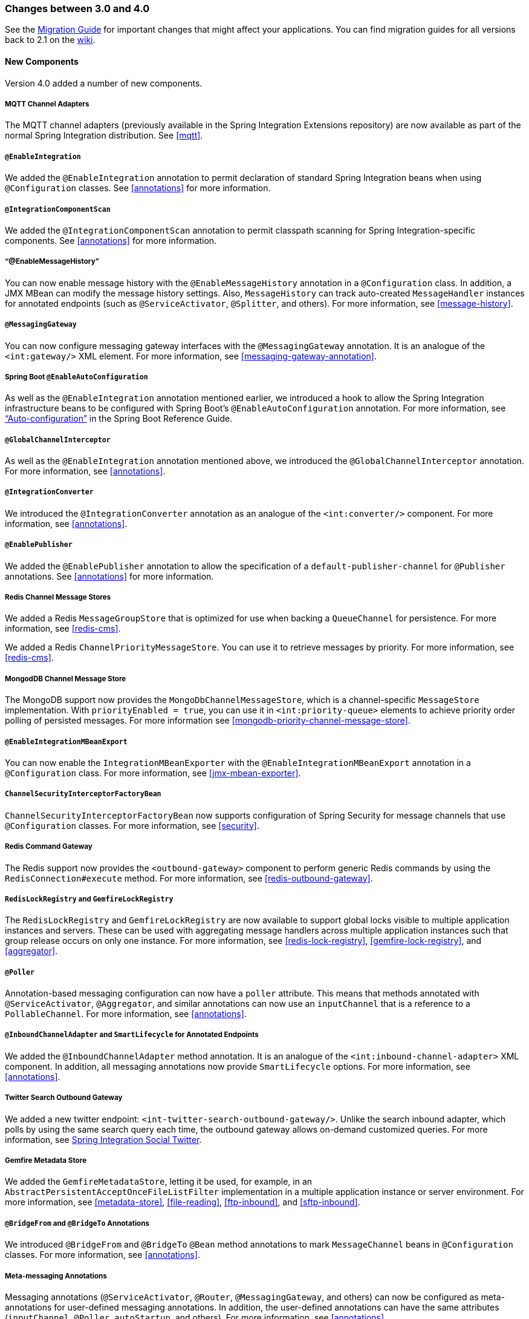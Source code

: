 [[migration-3.0-4.0]]
=== Changes between 3.0 and 4.0

See the https://github.com/spring-projects/spring-integration/wiki/Spring-Integration-3.0-to-4.0-Migration-Guide[Migration Guide] for important changes that might affect your applications.
You can find migration guides for all versions back to 2.1 on the https://github.com/spring-projects/spring-integration/wiki[wiki].

[[x4.0-new-components]]
==== New Components

Version 4.0 added a number of new components.

[[x4.0-mqtt]]
===== MQTT Channel Adapters

The MQTT channel adapters (previously available in the Spring Integration Extensions repository) are now available as part of the normal Spring Integration distribution.
See <<mqtt>>.

[[x4.0-enable-configuration]]
===== `@EnableIntegration`

We added the `@EnableIntegration` annotation to permit declaration of standard Spring Integration beans when using `@Configuration` classes.
See <<annotations>> for more information.

[[x4.0-component-scan]]
===== `@IntegrationComponentScan`

We added the `@IntegrationComponentScan` annotation to permit classpath scanning for Spring Integration-specific components.
See <<annotations>> for more information.

[[x4.0-message-history]]
===== "`@EnableMessageHistory`"

You can now enable message history with the `@EnableMessageHistory` annotation in a `@Configuration` class.
In addition, a JMX MBean can modify the message history settings.
Also, `MessageHistory` can track auto-created `MessageHandler` instances for annotated endpoints (such as `@ServiceActivator`, `@Splitter`, and others).
For more information, see <<message-history>>.

[[x4.0-messaging-gateway]]
===== `@MessagingGateway`

You can now configure messaging gateway interfaces with the `@MessagingGateway` annotation.
It is an analogue of the `<int:gateway/>` XML element.
For more information, see <<messaging-gateway-annotation>>.

[[x4.0-boot]]
===== Spring Boot `@EnableAutoConfiguration`

As well as the `@EnableIntegration` annotation mentioned earlier, we introduced a hook to allow the Spring Integration infrastructure beans to be configured with Spring Boot's `@EnableAutoConfiguration` annotation.
For more information, see http://docs.spring.io/spring-boot/docs/current/reference/html/using-boot-auto-configuration.html["`Auto-configuration`"] in the Spring Boot Reference Guide.

[[x4.0-global-channel-interceptor]]
===== `@GlobalChannelInterceptor`

As well as the `@EnableIntegration` annotation mentioned above, we introduced the `@GlobalChannelInterceptor` annotation.
For more information, see <<annotations>>.

[[x4.0-integration-converter]]
===== `@IntegrationConverter`

We introduced the `@IntegrationConverter` annotation as an analogue of the `<int:converter/>` component.
For more information, see <<annotations>>.

[[x4.0-enable-publisher]]
===== `@EnablePublisher`

We added the `@EnablePublisher` annotation to allow the specification of a `default-publisher-channel` for `@Publisher` annotations.
See <<annotations>> for more information.

[[x4.0-redis-cms]]
===== Redis Channel Message Stores

We added a Redis `MessageGroupStore` that is optimized for use when backing a `QueueChannel` for persistence.
For more information, see <<redis-cms>>.

We added a Redis `ChannelPriorityMessageStore`.
You can use it to retrieve messages by priority.
For more information, see <<redis-cms>>.

[[x4.0-priority-channel-mondodb]]
===== MongodDB Channel Message Store

The MongoDB support now provides the `MongoDbChannelMessageStore`, which is a channel-specific `MessageStore` implementation.
With `priorityEnabled = true`, you can use it in `<int:priority-queue>` elements to achieve priority order polling of persisted messages.
For more information see <<mongodb-priority-channel-message-store>>.

[[x4.0-MBeanExport-annotation]]
===== `@EnableIntegrationMBeanExport`

You can now enable the `IntegrationMBeanExporter` with the `@EnableIntegrationMBeanExport` annotation in a `@Configuration` class.
For more information, see <<jmx-mbean-exporter>>.

[[x4.0-channel-security-interceptor]]
===== `ChannelSecurityInterceptorFactoryBean`

`ChannelSecurityInterceptorFactoryBean` now supports configuration of Spring Security for message channels that use `@Configuration` classes.
For more information, see <<security>>.

[[x4.0-redis-outbound-gateway]]
===== Redis Command Gateway

The Redis support now provides the `<outbound-gateway>` component to perform generic Redis commands by using the `RedisConnection#execute` method.
For more information, see <<redis-outbound-gateway>>.

[[x4.0-redis-gemfire-lock-registry]]
===== `RedisLockRegistry` and `GemfireLockRegistry`

The `RedisLockRegistry` and `GemfireLockRegistry` are now available to support global locks visible to multiple application instances and servers.
These can be used with aggregating message handlers across multiple application instances such that group release occurs on only one instance.
For more information, see <<redis-lock-registry>>, <<gemfire-lock-registry>>, and <<aggregator>>.

[[x4.0-poller-annotation]]
===== `@Poller`

Annotation-based messaging configuration can now have a `poller` attribute.
This means that methods annotated with `@ServiceActivator`, `@Aggregator`, and similar annotations can now use an `inputChannel` that is a reference to a `PollableChannel`.
For more information, see <<annotations>>.

[[x4.0-inbound-channel-adapter-annotation]]
===== `@InboundChannelAdapter` and `SmartLifecycle` for Annotated Endpoints

We added the `@InboundChannelAdapter` method annotation.
It is an analogue of the `<int:inbound-channel-adapter>` XML component.
In addition, all messaging annotations now provide `SmartLifecycle` options.
For more information, see <<annotations>>.

[[x4.0-twitter-sog]]
===== Twitter Search Outbound Gateway

We added a new twitter endpoint: `<int-twitter-search-outbound-gateway/>`.
Unlike the search inbound adapter, which polls by using the same search query each time, the outbound gateway allows on-demand customized queries.
For more information, see https://github.com/spring-projects/spring-integration-extensions/tree/master/spring-integration-social-twitter[Spring Integration Social Twitter].

[[x4.0-gemfire-metadata]]
===== Gemfire Metadata Store

We added the `GemfireMetadataStore`, letting it be used, for example, in an `AbstractPersistentAcceptOnceFileListFilter` implementation in a multiple application instance or server environment.
For more information, see <<metadata-store>>, <<file-reading>>, <<ftp-inbound>>, and <<sftp-inbound>>.

[[x4.0-bridge-annotations]]
===== `@BridgeFrom` and `@BridgeTo` Annotations

We introduced `@BridgeFrom` and `@BridgeTo` `@Bean` method annotations to mark `MessageChannel` beans in `@Configuration` classes.
For more information, see <<annotations>>.

[[x4.0-meta-messaging-annotations]]
===== Meta-messaging Annotations

Messaging annotations (`@ServiceActivator`, `@Router`, `@MessagingGateway`, and others) can now be configured as meta-annotations for user-defined messaging annotations.
In addition, the user-defined annotations can have the same attributes (`inputChannel`, `@Poller`, `autoStartup`, and others).
For more information, see <<annotations>>.

[[x4.0-general]]
==== General Changes

This section describes general changes from version 3.0 to version 4.0.

===== Requires Spring Framework 4.0

We moved the core messaging abstractions (`Message`, `MessageChannel`, and others) to the Spring Framework `spring-messaging` module.
Developers who reference these classes directly in their code need to make changes, as described in the first section of the https://github.com/spring-projects/spring-integration/wiki/Spring-Integration-3.0-to-4.0-Migration-Guide[3.0 to 4.0 Migration Guide].

[[x4.0-xpath-header-enricher-header-type]]
===== Header Type for XPath Header Enricher

We introduced the `header-type` attribute for the `header` child element of the `<int-xml:xpath-header-enricher>`.
This attribute provides the target type for the header value (to which the result of the XPath expression evaluation is converted).
For more information see <<xml-xpath-header-enricher>>.

[[x4.0-object-to-json-transformer-result-type]]
===== Object To JSON Transformer: Node Result

We introduced the `result-type` attribute for the `<int:object-to-json-transformer>`.
This attribute provides the target type for the result of mapping an object to JSON.
It supports `STRING` (the default) and `NODE`.
For more information see <<transformer-xpath-spel-function>>.

[[x4.0-jms-header-mapping]]
===== JMS Header Mapping

The `DefaultJmsHeaderMapper` now maps an incoming `JMSPriority` header to the Spring Integration `priority` header.
Previously, `priority` was only considered for outbound messages.
For more information, see <<jms-header-mapping>>.

[[x4.0-jms-ob]]
===== JMS Outbound Channel Adapter

The JMS outbound channel adapter now supports the `session-transacted` attribute (default: `false`).
Previously, you had to inject a customized `JmsTemplate` to use transactions.
See <<jms-outbound-channel-adapter>>.

[[x4.0-jms-ib]]
===== JMS Inbound Channel Adapter

The JMS inbound channel adapter now supports the `session-transacted` attribute (default: `false`).
Previously, you had to inject a customized `JmsTemplate` to use transactions.
The adapter allowed 'transacted' in the `acknowledgeMode`, which was incorrect and didn't work.
This value is no longer allowed.
See <<jms-inbound-channel-adapter>>.

[[x4.0-datatype-channel]]
===== Datatype Channels

You can now specify a `MessageConverter` to be used when converting (if necessary) payloads to one of the accepted `datatype` instances in a Datatype channel.
For more information, see <<channel-datatype-channel>>.

[[x4.0-retry-config]]
===== Simpler Retry Advice Configuration

We added simplified namespace support to configure a `RequestHandlerRetryAdvice`.
For more information, see <<retry-config>>.

[[x4.0-release-strategy-group-timeout]]
===== Correlation Endpoint: Time-based Release Strategy

We added the mutually exclusive `group-timeout` and `group-timeout-expression` attributes to `<int:aggregator>` and `<int:resequencer>`.
These attributes allow forced completion of a partial `MessageGroup`, provided the `ReleaseStrategy` does not release a group and no further messages arrive within the time specified.
For more information, see <<aggregator-config>>.

[[x4.0-redis-metadata]]
===== Redis Metadata Store

The `RedisMetadataStore` now implements `ConcurrentMetadataStore`, letting it be used, for example, in an `AbstractPersistentAcceptOnceFileListFilter` implementation in a multiple application instance or server environment.
For more information, see <<redis-metadata-store>>, <<file-reading>>, <<ftp-inbound>>, and <<sftp-inbound>>.

[[x4.0-jdbc-cs]]
===== `JdbcChannelMessageStore` and `PriorityChannel`

T`JdbcChannelMessageStore` now implements `PriorityCapableChannelMessageStore`, letting it be used as a `message-store` reference for `priority-queue` instances.
For more information, see <<jdbc-message-store-channels>>.

[[x4.0-amqp]]
===== AMQP Endpoints Delivery Mode

Spring AMQP, by default, creates persistent messages on the broker.
You can override this behavior by setting the `amqp_deliveryMode` header or customizing the mappers.
We added a convenient `default-delivery-mode` attribute to the adapters to provide easier configuration of this important setting.
For more information, see <<amqp-outbound-channel-adapter>> and <<amqp-outbound-gateway>>.

[[x4.0-ftp]]
===== FTP Timeouts

The `DefaultFtpSessionFactory` now exposes the `connectTimeout`, `defaultTimeout`, and `dataTimeout` properties, avoiding the need to subclass the factory to set these common properties.
The `postProcess*` methods are still available for more advanced configuration.
See <<ftp-session-factory>> for more information.

[[x4.0-twitter-status-updating]]
===== Twitter: `StatusUpdatingMessageHandler`

The `StatusUpdatingMessageHandler` (`<int-twitter:outbound-channel-adapter>`) now supports the `tweet-data-expression` attribute to build a `org.springframework.social.twitter.api.TweetData` object for updating the timeline status.
This feature allows, for example, attaching an image.
See https://github.com/spring-projects/spring-integration-extensions/tree/master/spring-integration-social-twitter[Spring Integration Social Twitter] for more information.

[[x4.0-jpa-id-expression]]
===== JPA Retrieving Gateway: `id-expression`

We introduced the `id-expression` attribute for `<int-jpa:retrieving-outbound-gateway>` to perform `EntityManager.find(Class entityClass, Object primaryKey)`.
See <<jpa-retrieving-outbound-gateway>> for more information.

[[x4.0-tcp-deserializer-events]]
===== TCP Deserialization Events

When one of the standard deserializers encounters a problem decoding the input stream to a message, it now emits a `TcpDeserializationExceptionEvent`, letting applications examine the data at the point at which the exception occurred.
See <<tcp-events>> for more information.

[[x4.0-bean-messaging-annotations]]
===== Messaging Annotations on `@Bean` Definitions

You can now configure messaging annotations (`@ServiceActivator`, `@Router`, `@InboundChannelAdapter`, and others) on `@Bean` definitions in `@Configuration` classes.
For more information, see <<annotations>>.
